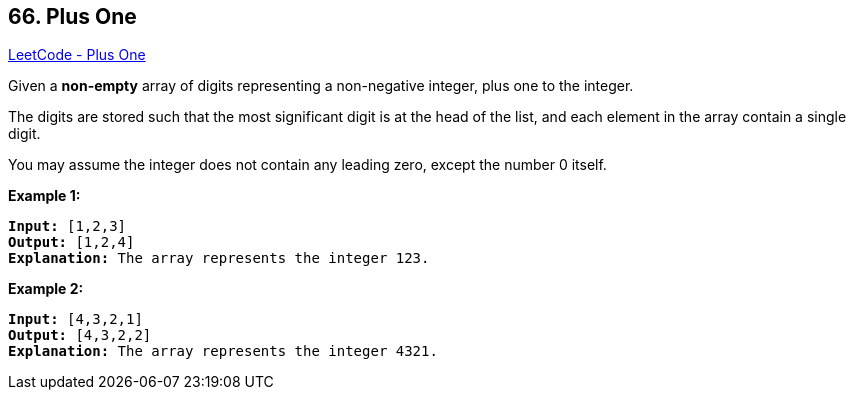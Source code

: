 == 66. Plus One

https://leetcode.com/problems/plus-one/[LeetCode - Plus One]

Given a *non-empty* array of digits representing a non-negative integer, plus one to the integer.

The digits are stored such that the most significant digit is at the head of the list, and each element in the array contain a single digit.

You may assume the integer does not contain any leading zero, except the number 0 itself.

*Example 1:*

[subs="verbatim,quotes,macros"]
----
*Input:* [1,2,3]
*Output:* [1,2,4]
*Explanation:* The array represents the integer 123.
----

*Example 2:*

[subs="verbatim,quotes,macros"]
----
*Input:* [4,3,2,1]
*Output:* [4,3,2,2]
*Explanation:* The array represents the integer 4321.
----
